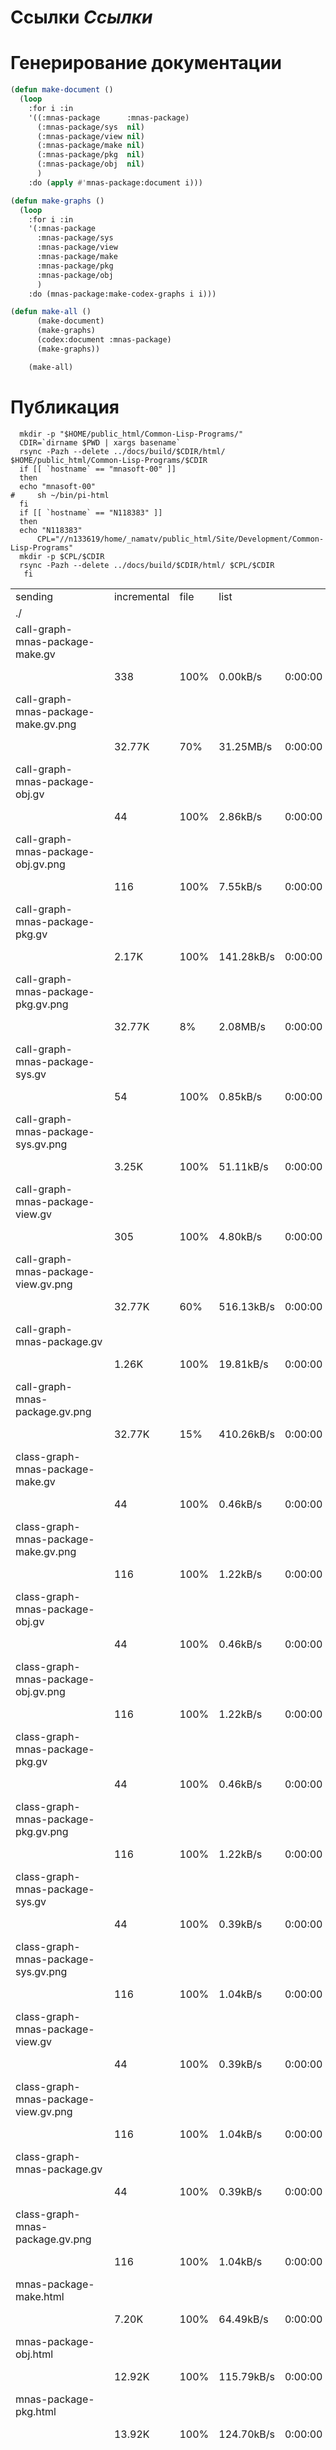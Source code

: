 * Ссылки [[~/org/sbcl/sbcl-referencies.org][Ссылки]]
* Генерирование документации
#+name: graphs
#+BEGIN_SRC lisp
    (defun make-document ()
      (loop
        :for i :in
        '((:mnas-package      :mnas-package)
          (:mnas-package/sys  nil)
          (:mnas-package/view nil)
          (:mnas-package/make nil)
          (:mnas-package/pkg  nil)
          (:mnas-package/obj  nil)
          )
        :do (apply #'mnas-package:document i)))

    (defun make-graphs ()
      (loop
        :for i :in
        '(:mnas-package     
          :mnas-package/sys 
          :mnas-package/view  
          :mnas-package/make  
          :mnas-package/pkg   
          :mnas-package/obj   
          )
        :do (mnas-package:make-codex-graphs i i)))

    (defun make-all ()
          (make-document)
          (make-graphs)
          (codex:document :mnas-package)
          (make-graphs))

        (make-all)
#+END_SRC

* Публикация
#+name: publish
#+BEGIN_SRC shell :var graphs=graphs
    mkdir -p "$HOME/public_html/Common-Lisp-Programs/"
    CDIR=`dirname $PWD | xargs basename`
    rsync -Pazh --delete ../docs/build/$CDIR/html/ $HOME/public_html/Common-Lisp-Programs/$CDIR 
    if [[ `hostname` == "mnasoft-00" ]]
    then
	echo "mnasoft-00"
  #     sh ~/bin/pi-html
    fi
    if [[ `hostname` == "N118383" ]]
    then
	echo "N118383"
        CPL="//n133619/home/_namatv/public_html/Site/Development/Common-Lisp-Programs"
	mkdir -p $CPL/$CDIR
	rsync -Pazh --delete ../docs/build/$CDIR/html/ $CPL/$CDIR
     fi
#+END_SRC

#+RESULTS: publish
| sending                               | incremental | file | list       |         |   |         |      |            |         |          |               |      |           |         |          |               |
| ./                                    |             |      |            |         |   |         |      |            |         |          |               |      |           |         |          |               |
| call-graph-mnas-package-make.gv       |             |      |            |         |   |         |      |            |         |          |               |      |           |         |          |               |
|                                       |         338 | 100% | 0.00kB/s   | 0:00:00 |   |     338 | 100% | 0.00kB/s   | 0:00:00 | (xfr#1,  | to-chk=63/65) |      |           |         |          |               |
| call-graph-mnas-package-make.gv.png   |             |      |            |         |   |         |      |            |         |          |               |      |           |         |          |               |
|                                       |      32.77K |  70% | 31.25MB/s  | 0:00:00 |   |  46.49K | 100% | 44.33MB/s  | 0:00:00 | (xfr#2,  | to-chk=62/65) |      |           |         |          |               |
| call-graph-mnas-package-obj.gv        |             |      |            |         |   |         |      |            |         |          |               |      |           |         |          |               |
|                                       |          44 | 100% | 2.86kB/s   | 0:00:00 |   |      44 | 100% | 2.86kB/s   | 0:00:00 | (xfr#3,  | to-chk=61/65) |      |           |         |          |               |
| call-graph-mnas-package-obj.gv.png    |             |      |            |         |   |         |      |            |         |          |               |      |           |         |          |               |
|                                       |         116 | 100% | 7.55kB/s   | 0:00:00 |   |     116 | 100% | 7.55kB/s   | 0:00:00 | (xfr#4,  | to-chk=60/65) |      |           |         |          |               |
| call-graph-mnas-package-pkg.gv        |             |      |            |         |   |         |      |            |         |          |               |      |           |         |          |               |
|                                       |       2.17K | 100% | 141.28kB/s | 0:00:00 |   |   2.17K | 100% | 141.28kB/s | 0:00:00 | (xfr#5,  | to-chk=59/65) |      |           |         |          |               |
| call-graph-mnas-package-pkg.gv.png    |             |      |            |         |   |         |      |            |         |          |               |      |           |         |          |               |
|                                       |      32.77K |   8% | 2.08MB/s   | 0:00:00 |   | 376.62K | 100% | 5.79MB/s   | 0:00:00 | (xfr#6,  | to-chk=58/65) |      |           |         |          |               |
| call-graph-mnas-package-sys.gv        |             |      |            |         |   |         |      |            |         |          |               |      |           |         |          |               |
|                                       |          54 | 100% | 0.85kB/s   | 0:00:00 |   |      54 | 100% | 0.85kB/s   | 0:00:00 | (xfr#7,  | to-chk=57/65) |      |           |         |          |               |
| call-graph-mnas-package-sys.gv.png    |             |      |            |         |   |         |      |            |         |          |               |      |           |         |          |               |
|                                       |       3.25K | 100% | 51.11kB/s  | 0:00:00 |   |   3.25K | 100% | 51.11kB/s  | 0:00:00 | (xfr#8,  | to-chk=56/65) |      |           |         |          |               |
| call-graph-mnas-package-view.gv       |             |      |            |         |   |         |      |            |         |          |               |      |           |         |          |               |
|                                       |         305 | 100% | 4.80kB/s   | 0:00:00 |   |     305 | 100% | 4.80kB/s   | 0:00:00 | (xfr#9,  | to-chk=55/65) |      |           |         |          |               |
| call-graph-mnas-package-view.gv.png   |             |      |            |         |   |         |      |            |         |          |               |      |           |         |          |               |
|                                       |      32.77K |  60% | 516.13kB/s | 0:00:00 |   |  54.25K | 100% | 854.46kB/s | 0:00:00 | (xfr#10, | to-chk=54/65) |      |           |         |          |               |
| call-graph-mnas-package.gv            |             |      |            |         |   |         |      |            |         |          |               |      |           |         |          |               |
|                                       |       1.26K | 100% | 19.81kB/s  | 0:00:00 |   |   1.26K | 100% | 19.81kB/s  | 0:00:00 | (xfr#11, | to-chk=53/65) |      |           |         |          |               |
| call-graph-mnas-package.gv.png        |             |      |            |         |   |         |      |            |         |          |               |      |           |         |          |               |
|                                       |      32.77K |  15% | 410.26kB/s | 0:00:00 |   | 214.59K | 100% | 2.20MB/s   | 0:00:00 | (xfr#12, | to-chk=52/65) |      |           |         |          |               |
| class-graph-mnas-package-make.gv      |             |      |            |         |   |         |      |            |         |          |               |      |           |         |          |               |
|                                       |          44 | 100% | 0.46kB/s   | 0:00:00 |   |      44 | 100% | 0.46kB/s   | 0:00:00 | (xfr#13, | to-chk=51/65) |      |           |         |          |               |
| class-graph-mnas-package-make.gv.png  |             |      |            |         |   |         |      |            |         |          |               |      |           |         |          |               |
|                                       |         116 | 100% | 1.22kB/s   | 0:00:00 |   |     116 | 100% | 1.22kB/s   | 0:00:00 | (xfr#14, | to-chk=50/65) |      |           |         |          |               |
| class-graph-mnas-package-obj.gv       |             |      |            |         |   |         |      |            |         |          |               |      |           |         |          |               |
|                                       |          44 | 100% | 0.46kB/s   | 0:00:00 |   |      44 | 100% | 0.46kB/s   | 0:00:00 | (xfr#15, | to-chk=49/65) |      |           |         |          |               |
| class-graph-mnas-package-obj.gv.png   |             |      |            |         |   |         |      |            |         |          |               |      |           |         |          |               |
|                                       |         116 | 100% | 1.22kB/s   | 0:00:00 |   |     116 | 100% | 1.22kB/s   | 0:00:00 | (xfr#16, | to-chk=48/65) |      |           |         |          |               |
| class-graph-mnas-package-pkg.gv       |             |      |            |         |   |         |      |            |         |          |               |      |           |         |          |               |
|                                       |          44 | 100% | 0.46kB/s   | 0:00:00 |   |      44 | 100% | 0.46kB/s   | 0:00:00 | (xfr#17, | to-chk=47/65) |      |           |         |          |               |
| class-graph-mnas-package-pkg.gv.png   |             |      |            |         |   |         |      |            |         |          |               |      |           |         |          |               |
|                                       |         116 | 100% | 1.22kB/s   | 0:00:00 |   |     116 | 100% | 1.22kB/s   | 0:00:00 | (xfr#18, | to-chk=46/65) |      |           |         |          |               |
| class-graph-mnas-package-sys.gv       |             |      |            |         |   |         |      |            |         |          |               |      |           |         |          |               |
|                                       |          44 | 100% | 0.39kB/s   | 0:00:00 |   |      44 | 100% | 0.39kB/s   | 0:00:00 | (xfr#19, | to-chk=45/65) |      |           |         |          |               |
| class-graph-mnas-package-sys.gv.png   |             |      |            |         |   |         |      |            |         |          |               |      |           |         |          |               |
|                                       |         116 | 100% | 1.04kB/s   | 0:00:00 |   |     116 | 100% | 1.04kB/s   | 0:00:00 | (xfr#20, | to-chk=44/65) |      |           |         |          |               |
| class-graph-mnas-package-view.gv      |             |      |            |         |   |         |      |            |         |          |               |      |           |         |          |               |
|                                       |          44 | 100% | 0.39kB/s   | 0:00:00 |   |      44 | 100% | 0.39kB/s   | 0:00:00 | (xfr#21, | to-chk=43/65) |      |           |         |          |               |
| class-graph-mnas-package-view.gv.png  |             |      |            |         |   |         |      |            |         |          |               |      |           |         |          |               |
|                                       |         116 | 100% | 1.04kB/s   | 0:00:00 |   |     116 | 100% | 1.04kB/s   | 0:00:00 | (xfr#22, | to-chk=42/65) |      |           |         |          |               |
| class-graph-mnas-package.gv           |             |      |            |         |   |         |      |            |         |          |               |      |           |         |          |               |
|                                       |          44 | 100% | 0.39kB/s   | 0:00:00 |   |      44 | 100% | 0.39kB/s   | 0:00:00 | (xfr#23, | to-chk=41/65) |      |           |         |          |               |
| class-graph-mnas-package.gv.png       |             |      |            |         |   |         |      |            |         |          |               |      |           |         |          |               |
|                                       |         116 | 100% | 1.04kB/s   | 0:00:00 |   |     116 | 100% | 1.04kB/s   | 0:00:00 | (xfr#24, | to-chk=40/65) |      |           |         |          |               |
| mnas-package-make.html                |             |      |            |         |   |         |      |            |         |          |               |      |           |         |          |               |
|                                       |       7.20K | 100% | 64.49kB/s  | 0:00:00 |   |   7.20K | 100% | 64.49kB/s  | 0:00:00 | (xfr#25, | to-chk=39/65) |      |           |         |          |               |
| mnas-package-obj.html                 |             |      |            |         |   |         |      |            |         |          |               |      |           |         |          |               |
|                                       |      12.92K | 100% | 115.79kB/s | 0:00:00 |   |  12.92K | 100% | 115.79kB/s | 0:00:00 | (xfr#26, | to-chk=38/65) |      |           |         |          |               |
| mnas-package-pkg.html                 |             |      |            |         |   |         |      |            |         |          |               |      |           |         |          |               |
|                                       |      13.92K | 100% | 124.70kB/s | 0:00:00 |   |  13.92K | 100% | 124.70kB/s | 0:00:00 | (xfr#27, | to-chk=37/65) |      |           |         |          |               |
| mnas-package-sys.html                 |             |      |            |         |   |         |      |            |         |          |               |      |           |         |          |               |
|                                       |       4.08K | 100% | 36.60kB/s  | 0:00:00 |   |   4.08K | 100% | 36.60kB/s  | 0:00:00 | (xfr#28, | to-chk=36/65) |      |           |         |          |               |
| mnas-package-view.html                |             |      |            |         |   |         |      |            |         |          |               |      |           |         |          |               |
|                                       |       7.49K | 100% | 67.11kB/s  | 0:00:00 |   |   7.49K | 100% | 67.11kB/s  | 0:00:00 | (xfr#29, | to-chk=35/65) |      |           |         |          |               |
| mnas-package.html                     |             |      |            |         |   |         |      |            |         |          |               |      |           |         |          |               |
|                                       |       9.79K | 100% | 87.73kB/s  | 0:00:00 |   |   9.79K | 100% | 87.73kB/s  | 0:00:00 | (xfr#30, | to-chk=34/65) |      |           |         |          |               |
| symbol-graph-mnas-package-make.gv     |             |      |            |         |   |         |      |            |         |          |               |      |           |         |          |               |
|                                       |          44 | 100% | 0.39kB/s   | 0:00:00 |   |      44 | 100% | 0.39kB/s   | 0:00:00 | (xfr#31, | to-chk=33/65) |      |           |         |          |               |
| symbol-graph-mnas-package-make.gv.png |             |      |            |         |   |         |      |            |         |          |               |      |           |         |          |               |
|                                       |         116 | 100% | 1.04kB/s   | 0:00:00 |   |     116 | 100% | 1.04kB/s   | 0:00:00 | (xfr#32, | to-chk=32/65) |      |           |         |          |               |
| symbol-graph-mnas-package-obj.gv      |             |      |            |         |   |         |      |            |         |          |               |      |           |         |          |               |
|                                       |          44 | 100% | 0.39kB/s   | 0:00:00 |   |      44 | 100% | 0.39kB/s   | 0:00:00 | (xfr#33, | to-chk=31/65) |      |           |         |          |               |
| symbol-graph-mnas-package-obj.gv.png  |             |      |            |         |   |         |      |            |         |          |               |      |           |         |          |               |
|                                       |         116 | 100% | 1.04kB/s   | 0:00:00 |   |     116 | 100% | 1.04kB/s   | 0:00:00 | (xfr#34, | to-chk=30/65) |      |           |         |          |               |
| symbol-graph-mnas-package-pkg.gv      |             |      |            |         |   |         |      |            |         |          |               |      |           |         |          |               |
|                                       |          44 | 100% | 0.39kB/s   | 0:00:00 |   |      44 | 100% | 0.39kB/s   | 0:00:00 | (xfr#35, | to-chk=29/65) |      |           |         |          |               |
| symbol-graph-mnas-package-pkg.gv.png  |             |      |            |         |   |         |      |            |         |          |               |      |           |         |          |               |
|                                       |         116 | 100% | 1.04kB/s   | 0:00:00 |   |     116 | 100% | 1.04kB/s   | 0:00:00 | (xfr#36, | to-chk=28/65) |      |           |         |          |               |
| symbol-graph-mnas-package-sys.gv      |             |      |            |         |   |         |      |            |         |          |               |      |           |         |          |               |
|                                       |          44 | 100% | 0.39kB/s   | 0:00:00 |   |      44 | 100% | 0.39kB/s   | 0:00:00 | (xfr#37, | to-chk=27/65) |      |           |         |          |               |
| symbol-graph-mnas-package-sys.gv.png  |             |      |            |         |   |         |      |            |         |          |               |      |           |         |          |               |
|                                       |         116 | 100% | 1.04kB/s   | 0:00:00 |   |     116 | 100% | 1.04kB/s   | 0:00:00 | (xfr#38, | to-chk=26/65) |      |           |         |          |               |
| symbol-graph-mnas-package-view.gv     |             |      |            |         |   |         |      |            |         |          |               |      |           |         |          |               |
|                                       |          44 | 100% | 0.39kB/s   | 0:00:00 |   |      44 | 100% | 0.39kB/s   | 0:00:00 | (xfr#39, | to-chk=25/65) |      |           |         |          |               |
| symbol-graph-mnas-package-view.gv.png |             |      |            |         |   |         |      |            |         |          |               |      |           |         |          |               |
|                                       |         116 | 100% | 1.04kB/s   | 0:00:00 |   |     116 | 100% | 0.91kB/s   | 0:00:00 | (xfr#40, | to-chk=24/65) |      |           |         |          |               |
| symbol-graph-mnas-package.gv          |             |      |            |         |   |         |      |            |         |          |               |      |           |         |          |               |
|                                       |          44 | 100% | 0.35kB/s   | 0:00:00 |   |      44 | 100% | 0.35kB/s   | 0:00:00 | (xfr#41, | to-chk=23/65) |      |           |         |          |               |
| symbol-graph-mnas-package.gv.png      |             |      |            |         |   |         |      |            |         |          |               |      |           |         |          |               |
|                                       |         116 | 100% | 0.91kB/s   | 0:00:00 |   |     116 | 100% | 0.91kB/s   | 0:00:00 | (xfr#42, | to-chk=22/65) |      |           |         |          |               |
| system-graph-mnas-package-make.gv     |             |      |            |         |   |         |      |            |         |          |               |      |           |         |          |               |
|                                       |         728 | 100% | 5.73kB/s   | 0:00:00 |   |     728 | 100% | 5.73kB/s   | 0:00:00 | (xfr#43, | to-chk=21/65) |      |           |         |          |               |
| system-graph-mnas-package-make.gv.png |             |      |            |         |   |         |      |            |         |          |               |      |           |         |          |               |
|                                       |      32.77K |  20% | 258.06kB/s | 0:00:00 |   | 162.87K | 100% | 1.11MB/s   | 0:00:00 | (xfr#44, | to-chk=20/65) |      |           |         |          |               |
| system-graph-mnas-package-obj.gv      |             |      |            |         |   |         |      |            |         |          |               |      |           |         |          |               |
|                                       |          44 | 100% | 0.31kB/s   | 0:00:00 |   |      44 | 100% | 0.31kB/s   | 0:00:00 | (xfr#45, | to-chk=19/65) |      |           |         |          |               |
| system-graph-mnas-package-obj.gv.png  |             |      |            |         |   |         |      |            |         |          |               |      |           |         |          |               |
|                                       |         116 | 100% | 0.81kB/s   | 0:00:00 |   |     116 | 100% | 0.81kB/s   | 0:00:00 | (xfr#46, | to-chk=18/65) |      |           |         |          |               |
| system-graph-mnas-package-pkg.gv      |             |      |            |         |   |         |      |            |         |          |               |      |           |         |          |               |
|                                       |         111 | 100% | 0.77kB/s   | 0:00:00 |   |     111 | 100% | 0.77kB/s   | 0:00:00 | (xfr#47, | to-chk=17/65) |      |           |         |          |               |
| system-graph-mnas-package-pkg.gv.png  |             |      |            |         |   |         |      |            |         |          |               |      |           |         |          |               |
|                                       |      11.24K | 100% | 78.41kB/s  | 0:00:00 |   |  11.24K | 100% | 78.41kB/s  | 0:00:00 | (xfr#48, | to-chk=16/65) |      |           |         |          |               |
| system-graph-mnas-package-sys.gv      |             |      |            |         |   |         |      |            |         |          |               |      |           |         |          |               |
|                                       |         111 | 100% | 0.77kB/s   | 0:00:00 |   |     111 | 100% | 0.77kB/s   | 0:00:00 | (xfr#49, | to-chk=15/65) |      |           |         |          |               |
| system-graph-mnas-package-sys.gv.png  |             |      |            |         |   |         |      |            |         |          |               |      |           |         |          |               |
|                                       |       9.86K | 100% | 68.80kB/s  | 0:00:00 |   |   9.86K | 100% | 68.80kB/s  | 0:00:00 | (xfr#50, | to-chk=14/65) |      |           |         |          |               |
| system-graph-mnas-package-view.gv     |             |      |            |         |   |         |      |            |         |          |               |      |           |         |          |               |
|                                       |         832 | 100% | 5.80kB/s   | 0:00:00 |   |     832 | 100% | 5.80kB/s   | 0:00:00 | (xfr#51, | to-chk=13/65) |      |           |         |          |               |
| system-graph-mnas-package-view.gv.png |             |      |            |         |   |         |      |            |         |          |               |      |           |         |          |               |
|                                       |      32.77K |  18% | 228.57kB/s | 0:00:00 |   | 178.07K | 100% | 429.37kB/s | 0:00:00 | (xfr#52, | to-chk=12/65) |      |           |         |          |               |
| system-graph-mnas-package.gv          |             |      |            |         |   |         |      |            |         |          |               |      |           |         |          |               |
|                                       |       1.38K | 100% | 3.32kB/s   | 0:00:00 |   |   1.38K | 100% | 3.32kB/s   | 0:00:00 | (xfr#53, | to-chk=11/65) |      |           |         |          |               |
| system-graph-mnas-package.gv.png      |             |      |            |         |   |         |      |            |         |          |               |      |           |         |          |               |
|                                       |      32.77K |   9% | 79.01kB/s  | 0:00:03 |   | 334.46K | 100% | 722.62kB/s | 0:00:00 | (xfr#54, | to-chk=10/65) |      |           |         |          |               |
| графы-mnas-package-make.html          |             |      |            |         |   |         |      |            |         |          |               |      |           |         |          |               |
|                                       |       3.76K | 100% | 8.12kB/s   | 0:00:00 |   |   3.76K | 100% | 8.12kB/s   | 0:00:00 | (xfr#55, | to-chk=9/65)  |      |           |         |          |               |
| графы-mnas-package-pkg.html           |             |      |            |         |   |         |      |            |         |          |               |      |           |         |          |               |
|                                       |       3.77K | 100% | 8.14kB/s   | 0:00:00 |   |   3.77K | 100% | 8.14kB/s   | 0:00:00 | (xfr#56, | to-chk=8/65)  |      |           |         |          |               |
| графы-mnas-package-sys.html           |             |      |            |         |   |         |      |            |         |          |               |      |           |         |          |               |
|                                       |       3.71K | 100% | 8.02kB/s   | 0:00:00 |   |   3.71K | 100% | 8.02kB/s   | 0:00:00 | (xfr#57, | to-chk=7/65)  |      |           |         |          |               |
| графы-mnas-package-view.html          |             |      |            |         |   |         |      |            |         |          |               |      |           |         |          |               |
|                                       |       3.74K | 100% | 8.08kB/s   | 0:00:00 |   |   3.74K | 100% | 8.08kB/s   | 0:00:00 | (xfr#58, | to-chk=6/65)  |      |           |         |          |               |
| графы-mnas-package.html               |             |      |            |         |   |         |      |            |         |          |               |      |           |         |          |               |
|                                       |       3.66K | 100% | 7.92kB/s   | 0:00:00 |   |   3.66K | 100% | 7.92kB/s   | 0:00:00 | (xfr#59, | to-chk=5/65)  |      |           |         |          |               |
| обзор.html                            |             |      |            |         |   |         |      |            |         |          |               |      |           |         |          |               |
|                                       |       5.25K | 100% | 11.33kB/s  | 0:00:00 |   |   5.25K | 100% | 11.33kB/s  | 0:00:00 | (xfr#60, | to-chk=4/65)  |      |           |         |          |               |
| static/                               |             |      |            |         |   |         |      |            |         |          |               |      |           |         |          |               |
| static/highlight.css                  |             |      |            |         |   |         |      |            |         |          |               |      |           |         |          |               |
|                                       |       1.57K | 100% | 3.39kB/s   | 0:00:00 |   |   1.57K | 100% | 3.39kB/s   | 0:00:00 | (xfr#61, | to-chk=2/65)  |      |           |         |          |               |
| static/highlight.js                   |             |      |            |         |   |         |      |            |         |          |               |      |           |         |          |               |
|                                       |      22.99K | 100% | 49.67kB/s  | 0:00:00 |   |  22.99K | 100% | 49.67kB/s  | 0:00:00 | (xfr#62, | to-chk=1/65)  |      |           |         |          |               |
| static/style.css                      |             |      |            |         |   |         |      |            |         |          |               |      |           |         |          |               |
|                                       |       4.32K | 100% | 9.34kB/s   | 0:00:00 |   |   4.32K | 100% | 9.34kB/s   | 0:00:00 | (xfr#63, | to-chk=0/65)  |      |           |         |          |               |
| N118383                               |             |      |            |         |   |         |      |            |         |          |               |      |           |         |          |               |
| sending                               | incremental | file | list       |         |   |         |      |            |         |          |               |      |           |         |          |               |
| ./                                    |             |      |            |         |   |         |      |            |         |          |               |      |           |         |          |               |
| call-graph-mnas-package-make.gv       |             |      |            |         |   |         |      |            |         |          |               |      |           |         |          |               |
|                                       |         338 | 100% | 0.00kB/s   | 0:00:00 |   |     338 | 100% | 0.00kB/s   | 0:00:00 | (xfr#1,  | to-chk=63/65) |      |           |         |          |               |
| call-graph-mnas-package-make.gv.png   |             |      |            |         |   |         |      |            |         |          |               |      |           |         |          |               |
|                                       |      32.77K |  70% | 31.25MB/s  | 0:00:00 |   |  46.49K | 100% | 44.33MB/s  | 0:00:00 | (xfr#2,  | to-chk=62/65) |      |           |         |          |               |
| call-graph-mnas-package-obj.gv        |             |      |            |         |   |         |      |            |         |          |               |      |           |         |          |               |
|                                       |          44 | 100% | 2.86kB/s   | 0:00:00 |   |      44 | 100% | 2.86kB/s   | 0:00:00 | (xfr#3,  | to-chk=61/65) |      |           |         |          |               |
| call-graph-mnas-package-obj.gv.png    |             |      |            |         |   |         |      |            |         |          |               |      |           |         |          |               |
|                                       |         116 | 100% | 7.55kB/s   | 0:00:00 |   |     116 | 100% | 7.55kB/s   | 0:00:00 | (xfr#4,  | to-chk=60/65) |      |           |         |          |               |
| call-graph-mnas-package-pkg.gv        |             |      |            |         |   |         |      |            |         |          |               |      |           |         |          |               |
|                                       |       2.17K | 100% | 141.28kB/s | 0:00:00 |   |   2.17K | 100% | 141.28kB/s | 0:00:00 | (xfr#5,  | to-chk=59/65) |      |           |         |          |               |
| call-graph-mnas-package-pkg.gv.png    |             |      |            |         |   |         |      |            |         |          |               |      |           |         |          |               |
|                                       |      32.77K |   8% | 2.08MB/s   | 0:00:00 |   | 376.62K | 100% | 1.10MB/s   | 0:00:00 | (xfr#6,  | to-chk=58/65) |      |           |         |          |               |
| call-graph-mnas-package-sys.gv        |             |      |            |         |   |         |      |            |         |          |               |      |           |         |          |               |
|                                       |          54 | 100% | 0.16kB/s   | 0:00:00 |   |      54 | 100% | 0.16kB/s   | 0:00:00 | (xfr#7,  | to-chk=57/65) |      |           |         |          |               |
| call-graph-mnas-package-sys.gv.png    |             |      |            |         |   |         |      |            |         |          |               |      |           |         |          |               |
|                                       |       3.25K | 100% | 9.69kB/s   | 0:00:00 |   |   3.25K | 100% | 9.69kB/s   | 0:00:00 | (xfr#8,  | to-chk=56/65) |      |           |         |          |               |
| call-graph-mnas-package-view.gv       |             |      |            |         |   |         |      |            |         |          |               |      |           |         |          |               |
|                                       |         305 | 100% | 0.87kB/s   | 0:00:00 |   |     305 | 100% | 0.87kB/s   | 0:00:00 | (xfr#9,  | to-chk=55/65) |      |           |         |          |               |
| call-graph-mnas-package-view.gv.png   |             |      |            |         |   |         |      |            |         |          |               |      |           |         |          |               |
|                                       |      32.77K |  60% | 93.29kB/s  | 0:00:00 |   |  54.25K | 100% | 154.45kB/s | 0:00:00 | (xfr#10, | to-chk=54/65) |      |           |         |          |               |
| call-graph-mnas-package.gv            |             |      |            |         |   |         |      |            |         |          |               |      |           |         |          |               |
|                                       |       1.26K | 100% | 3.58kB/s   | 0:00:00 |   |   1.26K | 100% | 3.58kB/s   | 0:00:00 | (xfr#11, | to-chk=53/65) |      |           |         |          |               |
| call-graph-mnas-package.gv.png        |             |      |            |         |   |         |      |            |         |          |               |      |           |         |          |               |
|                                       |      32.77K |  15% | 93.29kB/s  | 0:00:01 |   | 214.59K | 100% | 353.98kB/s | 0:00:00 | (xfr#12, | to-chk=52/65) |      |           |         |          |               |
| class-graph-mnas-package-make.gv      |             |      |            |         |   |         |      |            |         |          |               |      |           |         |          |               |
|                                       |          44 | 100% | 0.07kB/s   | 0:00:00 |   |      44 | 100% | 0.07kB/s   | 0:00:00 | (xfr#13, | to-chk=51/65) |      |           |         |          |               |
| class-graph-mnas-package-make.gv.png  |             |      |            |         |   |         |      |            |         |          |               |      |           |         |          |               |
|                                       |         116 | 100% | 0.19kB/s   | 0:00:00 |   |     116 | 100% | 0.19kB/s   | 0:00:00 | (xfr#14, | to-chk=50/65) |      |           |         |          |               |
| class-graph-mnas-package-obj.gv       |             |      |            |         |   |         |      |            |         |          |               |      |           |         |          |               |
|                                       |          44 | 100% | 0.07kB/s   | 0:00:00 |   |      44 | 100% | 0.07kB/s   | 0:00:00 | (xfr#15, | to-chk=49/65) |      |           |         |          |               |
| class-graph-mnas-package-obj.gv.png   |             |      |            |         |   |         |      |            |         |          |               |      |           |         |          |               |
|                                       |         116 | 100% | 0.19kB/s   | 0:00:00 |   |     116 | 100% | 0.19kB/s   | 0:00:00 | (xfr#16, | to-chk=48/65) |      |           |         |          |               |
| class-graph-mnas-package-pkg.gv       |             |      |            |         |   |         |      |            |         |          |               |      |           |         |          |               |
|                                       |          44 | 100% | 0.07kB/s   | 0:00:00 |   |      44 | 100% | 0.07kB/s   | 0:00:00 | (xfr#17, | to-chk=47/65) |      |           |         |          |               |
| class-graph-mnas-package-pkg.gv.png   |             |      |            |         |   |         |      |            |         |          |               |      |           |         |          |               |
|                                       |         116 | 100% | 0.19kB/s   | 0:00:00 |   |     116 | 100% | 0.19kB/s   | 0:00:00 | (xfr#18, | to-chk=46/65) |      |           |         |          |               |
| class-graph-mnas-package-sys.gv       |             |      |            |         |   |         |      |            |         |          |               |      |           |         |          |               |
|                                       |          44 | 100% | 0.07kB/s   | 0:00:00 |   |      44 | 100% | 0.07kB/s   | 0:00:00 | (xfr#19, | to-chk=45/65) |      |           |         |          |               |
| class-graph-mnas-package-sys.gv.png   |             |      |            |         |   |         |      |            |         |          |               |      |           |         |          |               |
|                                       |         116 | 100% | 0.19kB/s   | 0:00:00 |   |     116 | 100% | 0.19kB/s   | 0:00:00 | (xfr#20, | to-chk=44/65) |      |           |         |          |               |
| class-graph-mnas-package-view.gv      |             |      |            |         |   |         |      |            |         |          |               |      |           |         |          |               |
|                                       |          44 | 100% | 0.07kB/s   | 0:00:00 |   |      44 | 100% | 0.07kB/s   | 0:00:00 | (xfr#21, | to-chk=43/65) |      |           |         |          |               |
| class-graph-mnas-package-view.gv.png  |             |      |            |         |   |         |      |            |         |          |               |      |           |         |          |               |
|                                       |         116 | 100% | 0.19kB/s   | 0:00:00 |   |     116 | 100% | 0.19kB/s   | 0:00:00 | (xfr#22, | to-chk=42/65) |      |           |         |          |               |
| class-graph-mnas-package.gv           |             |      |            |         |   |         |      |            |         |          |               |      |           |         |          |               |
|                                       |          44 | 100% | 0.07kB/s   | 0:00:00 |   |      44 | 100% | 0.07kB/s   | 0:00:00 | (xfr#23, | to-chk=41/65) |      |           |         |          |               |
| class-graph-mnas-package.gv.png       |             |      |            |         |   |         |      |            |         |          |               |      |           |         |          |               |
|                                       |         116 | 100% | 0.19kB/s   | 0:00:00 |   |     116 | 100% | 0.19kB/s   | 0:00:00 | (xfr#24, | to-chk=40/65) |      |           |         |          |               |
| mnas-package-make.html                |             |      |            |         |   |         |      |            |         |          |               |      |           |         |          |               |
|                                       |       7.20K | 100% | 11.87kB/s  | 0:00:00 |   |   7.20K | 100% | 11.87kB/s  | 0:00:00 | (xfr#25, | to-chk=39/65) |      |           |         |          |               |
| mnas-package-obj.html                 |             |      |            |         |   |         |      |            |         |          |               |      |           |         |          |               |
|                                       |      12.92K | 100% | 21.32kB/s  | 0:00:00 |   |  12.92K | 100% | 21.32kB/s  | 0:00:00 | (xfr#26, | to-chk=38/65) |      |           |         |          |               |
| mnas-package-pkg.html                 |             |      |            |         |   |         |      |            |         |          |               |      |           |         |          |               |
|                                       |      13.92K | 100% | 22.96kB/s  | 0:00:00 |   |  13.92K | 100% | 22.96kB/s  | 0:00:00 | (xfr#27, | to-chk=37/65) |      |           |         |          |               |
| mnas-package-sys.html                 |             |      |            |         |   |         |      |            |         |          |               |      |           |         |          |               |
|                                       |       4.08K | 100% | 6.74kB/s   | 0:00:00 |   |   4.08K | 100% | 6.74kB/s   | 0:00:00 | (xfr#28, | to-chk=36/65) |      |           |         |          |               |
| mnas-package-view.html                |             |      |            |         |   |         |      |            |         |          |               |      |           |         |          |               |
|                                       |       7.49K | 100% | 12.36kB/s  | 0:00:00 |   |   7.49K | 100% | 12.36kB/s  | 0:00:00 | (xfr#29, | to-chk=35/65) |      |           |         |          |               |
| mnas-package.html                     |             |      |            |         |   |         |      |            |         |          |               |      |           |         |          |               |
|                                       |       9.79K | 100% | 16.15kB/s  | 0:00:00 |   |   9.79K | 100% | 16.15kB/s  | 0:00:00 | (xfr#30, | to-chk=34/65) |      |           |         |          |               |
| symbol-graph-mnas-package-make.gv     |             |      |            |         |   |         |      |            |         |          |               |      |           |         |          |               |
|                                       |          44 | 100% | 0.07kB/s   | 0:00:00 |   |      44 | 100% | 0.07kB/s   | 0:00:00 | (xfr#31, | to-chk=33/65) |      |           |         |          |               |
| symbol-graph-mnas-package-make.gv.png |             |      |            |         |   |         |      |            |         |          |               |      |           |         |          |               |
|                                       |         116 | 100% | 0.19kB/s   | 0:00:00 |   |     116 | 100% | 0.19kB/s   | 0:00:00 | (xfr#32, | to-chk=32/65) |      |           |         |          |               |
| symbol-graph-mnas-package-obj.gv      |             |      |            |         |   |         |      |            |         |          |               |      |           |         |          |               |
|                                       |          44 | 100% | 0.07kB/s   | 0:00:00 |   |      44 | 100% | 0.07kB/s   | 0:00:00 | (xfr#33, | to-chk=31/65) |      |           |         |          |               |
| symbol-graph-mnas-package-obj.gv.png  |             |      |            |         |   |         |      |            |         |          |               |      |           |         |          |               |
|                                       |         116 | 100% | 0.19kB/s   | 0:00:00 |   |     116 | 100% | 0.19kB/s   | 0:00:00 | (xfr#34, | to-chk=30/65) |      |           |         |          |               |
| symbol-graph-mnas-package-pkg.gv      |             |      |            |         |   |         |      |            |         |          |               |      |           |         |          |               |
|                                       |          44 | 100% | 0.07kB/s   | 0:00:00 |   |      44 | 100% | 0.07kB/s   | 0:00:00 | (xfr#35, | to-chk=29/65) |      |           |         |          |               |
| symbol-graph-mnas-package-pkg.gv.png  |             |      |            |         |   |         |      |            |         |          |               |      |           |         |          |               |
|                                       |         116 | 100% | 0.19kB/s   | 0:00:00 |   |     116 | 100% | 0.19kB/s   | 0:00:00 | (xfr#36, | to-chk=28/65) |      |           |         |          |               |
| symbol-graph-mnas-package-sys.gv      |             |      |            |         |   |         |      |            |         |          |               |      |           |         |          |               |
|                                       |          44 | 100% | 0.07kB/s   | 0:00:00 |   |      44 | 100% | 0.07kB/s   | 0:00:00 | (xfr#37, | to-chk=27/65) |      |           |         |          |               |
| symbol-graph-mnas-package-sys.gv.png  |             |      |            |         |   |         |      |            |         |          |               |      |           |         |          |               |
|                                       |         116 | 100% | 0.19kB/s   | 0:00:00 |   |     116 | 100% | 0.19kB/s   | 0:00:00 | (xfr#38, | to-chk=26/65) |      |           |         |          |               |
| symbol-graph-mnas-package-view.gv     |             |      |            |         |   |         |      |            |         |          |               |      |           |         |          |               |
|                                       |          44 | 100% | 0.07kB/s   | 0:00:00 |   |      44 | 100% | 0.07kB/s   | 0:00:00 | (xfr#39, | to-chk=25/65) |      |           |         |          |               |
| symbol-graph-mnas-package-view.gv.png |             |      |            |         |   |         |      |            |         |          |               |      |           |         |          |               |
|                                       |         116 | 100% | 0.19kB/s   | 0:00:00 |   |     116 | 100% | 0.19kB/s   | 0:00:00 | (xfr#40, | to-chk=24/65) |      |           |         |          |               |
| symbol-graph-mnas-package.gv          |             |      |            |         |   |         |      |            |         |          |               |      |           |         |          |               |
|                                       |          44 | 100% | 0.07kB/s   | 0:00:00 |   |      44 | 100% | 0.07kB/s   | 0:00:00 | (xfr#41, | to-chk=23/65) |      |           |         |          |               |
| symbol-graph-mnas-package.gv.png      |             |      |            |         |   |         |      |            |         |          |               |      |           |         |          |               |
|                                       |         116 | 100% | 0.19kB/s   | 0:00:00 |   |     116 | 100% | 0.19kB/s   | 0:00:00 | (xfr#42, | to-chk=22/65) |      |           |         |          |               |
| system-graph-mnas-package-make.gv     |             |      |            |         |   |         |      |            |         |          |               |      |           |         |          |               |
|                                       |         728 | 100% | 1.17kB/s   | 0:00:00 |   |     728 | 100% | 1.17kB/s   | 0:00:00 | (xfr#43, | to-chk=21/65) |      |           |         |          |               |
| system-graph-mnas-package-make.gv.png |             |      |            |         |   |         |      |            |         |          |               |      |           |         |          |               |
|                                       |      32.77K |  20% | 45.65kB/s  | 0:00:02 |   | 162.87K | 100% | 221.83kB/s | 0:00:00 | (xfr#44, | to-chk=20/65) |      |           |         |          |               |
| system-graph-mnas-package-obj.gv      |             |      |            |         |   |         |      |            |         |          |               |      |           |         |          |               |
|                                       |          44 | 100% | 0.06kB/s   | 0:00:00 |   |      44 | 100% | 0.06kB/s   | 0:00:00 | (xfr#45, | to-chk=19/65) |      |           |         |          |               |
| system-graph-mnas-package-obj.gv.png  |             |      |            |         |   |         |      |            |         |          |               |      |           |         |          |               |
|                                       |         116 | 100% | 0.16kB/s   | 0:00:00 |   |     116 | 100% | 0.16kB/s   | 0:00:00 | (xfr#46, | to-chk=18/65) |      |           |         |          |               |
| system-graph-mnas-package-pkg.gv      |             |      |            |         |   |         |      |            |         |          |               |      |           |         |          |               |
|                                       |         111 | 100% | 0.15kB/s   | 0:00:00 |   |     111 | 100% | 0.15kB/s   | 0:00:00 | (xfr#47, | to-chk=17/65) |      |           |         |          |               |
| system-graph-mnas-package-pkg.gv.png  |             |      |            |         |   |         |      |            |         |          |               |      |           |         |          |               |
|                                       |      11.24K | 100% | 15.31kB/s  | 0:00:00 |   |  11.24K | 100% | 15.31kB/s  | 0:00:00 | (xfr#48, | to-chk=16/65) |      |           |         |          |               |
| system-graph-mnas-package-sys.gv      |             |      |            |         |   |         |      |            |         |          |               |      |           |         |          |               |
|                                       |         111 | 100% | 0.15kB/s   | 0:00:00 |   |     111 | 100% | 0.15kB/s   | 0:00:00 | (xfr#49, | to-chk=15/65) |      |           |         |          |               |
| system-graph-mnas-package-sys.gv.png  |             |      |            |         |   |         |      |            |         |          |               |      |           |         |          |               |
|                                       |       9.86K | 100% | 13.43kB/s  | 0:00:00 |   |   9.86K | 100% | 13.43kB/s  | 0:00:00 | (xfr#50, | to-chk=14/65) |      |           |         |          |               |
| system-graph-mnas-package-view.gv     |             |      |            |         |   |         |      |            |         |          |               |      |           |         |          |               |
|                                       |         832 | 100% | 1.13kB/s   | 0:00:00 |   |     832 | 100% | 1.13kB/s   | 0:00:00 | (xfr#51, | to-chk=13/65) |      |           |         |          |               |
| system-graph-mnas-package-view.gv.png |             |      |            |         |   |         |      |            |         |          |               |      |           |         |          |               |
|                                       |      32.77K |  18% | 44.63kB/s  | 0:00:03 |   |  65.54K |  36% | 21.83kB/s  | 0:00:05 |          | 178.07K       | 100% | 50.91kB/s | 0:00:03 | (xfr#52, | to-chk=12/65) |
| system-graph-mnas-package.gv          |             |      |            |         |   |         |      |            |         |          |               |      |           |         |          |               |
|                                       |       1.38K | 100% | 2.78kB/s   | 0:00:00 |   |   1.38K | 100% | 2.78kB/s   | 0:00:00 | (xfr#53, | to-chk=11/65) |      |           |         |          |               |
| system-graph-mnas-package.gv.png      |             |      |            |         |   |         |      |            |         |          |               |      |           |         |          |               |
|                                       |      32.77K |   9% | 66.12kB/s  | 0:00:04 |   | 334.46K | 100% | 402.25kB/s | 0:00:00 | (xfr#54, | to-chk=10/65) |      |           |         |          |               |
| графы-mnas-package-make.html          |             |      |            |         |   |         |      |            |         |          |               |      |           |         |          |               |
|                                       |       3.76K | 100% | 4.52kB/s   | 0:00:00 |   |   3.76K | 100% | 4.52kB/s   | 0:00:00 | (xfr#55, | to-chk=9/65)  |      |           |         |          |               |
| графы-mnas-package-pkg.html           |             |      |            |         |   |         |      |            |         |          |               |      |           |         |          |               |
|                                       |       3.77K | 100% | 4.53kB/s   | 0:00:00 |   |   3.77K | 100% | 4.53kB/s   | 0:00:00 | (xfr#56, | to-chk=8/65)  |      |           |         |          |               |
| графы-mnas-package-sys.html           |             |      |            |         |   |         |      |            |         |          |               |      |           |         |          |               |
|                                       |       3.71K | 100% | 4.47kB/s   | 0:00:00 |   |   3.71K | 100% | 4.47kB/s   | 0:00:00 | (xfr#57, | to-chk=7/65)  |      |           |         |          |               |
| графы-mnas-package-view.html          |             |      |            |         |   |         |      |            |         |          |               |      |           |         |          |               |
|                                       |       3.74K | 100% | 4.50kB/s   | 0:00:00 |   |   3.74K | 100% | 4.50kB/s   | 0:00:00 | (xfr#58, | to-chk=6/65)  |      |           |         |          |               |
| графы-mnas-package.html               |             |      |            |         |   |         |      |            |         |          |               |      |           |         |          |               |
|                                       |       3.66K | 100% | 4.41kB/s   | 0:00:00 |   |   3.66K | 100% | 4.41kB/s   | 0:00:00 | (xfr#59, | to-chk=5/65)  |      |           |         |          |               |
| обзор.html                            |             |      |            |         |   |         |      |            |         |          |               |      |           |         |          |               |
|                                       |       5.25K | 100% | 6.31kB/s   | 0:00:00 |   |   5.25K | 100% | 6.31kB/s   | 0:00:00 | (xfr#60, | to-chk=4/65)  |      |           |         |          |               |
| static/                               |             |      |            |         |   |         |      |            |         |          |               |      |           |         |          |               |
| static/highlight.css                  |             |      |            |         |   |         |      |            |         |          |               |      |           |         |          |               |
|                                       |       1.57K | 100% | 1.89kB/s   | 0:00:00 |   |   1.57K | 100% | 1.89kB/s   | 0:00:00 | (xfr#61, | to-chk=2/65)  |      |           |         |          |               |
| static/highlight.js                   |             |      |            |         |   |         |      |            |         |          |               |      |           |         |          |               |
|                                       |      22.99K | 100% | 27.65kB/s  | 0:00:00 |   |  22.99K | 100% | 27.65kB/s  | 0:00:00 | (xfr#62, | to-chk=1/65)  |      |           |         |          |               |
| static/style.css                      |             |      |            |         |   |         |      |            |         |          |               |      |           |         |          |               |
|                                       |       4.32K | 100% | 5.20kB/s   | 0:00:00 |   |   4.32K | 100% | 5.20kB/s   | 0:00:00 | (xfr#63, | to-chk=0/65)  |      |           |         |          |               |
